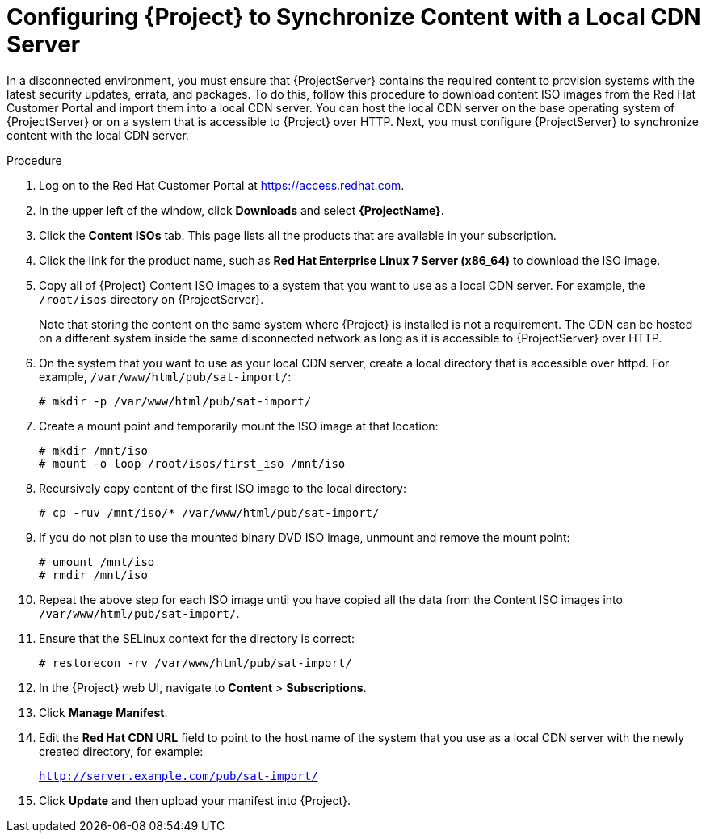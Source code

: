 [id="configuring-satellite-to-synchronize-content-with-a-local-cdn-server_{context}"]
= Configuring {Project} to Synchronize Content with a Local CDN Server

In a disconnected environment, you must ensure that {ProjectServer} contains the required content to provision systems with the latest security updates, errata, and packages.
To do this, follow this procedure to download content ISO images from the Red{nbsp}Hat Customer Portal and import them into a local CDN server.
You can host the local CDN server on the base operating system of {ProjectServer} or on a system that is accessible to {Project} over HTTP.
Next, you must configure {ProjectServer} to synchronize content with the local CDN server.

.Procedure

. Log on to the Red{nbsp}Hat Customer Portal at https://access.redhat.com.

. In the upper left of the window, click *Downloads* and select *{ProjectName}*.

. Click the *Content ISOs* tab.
This page lists all the products that are available in your subscription.

. Click the link for the product name, such as *Red Hat Enterprise Linux 7 Server (x86_64)* to download the ISO image.

. Copy all of {Project} Content ISO images to a system that you want to use as a local CDN server.
For example, the `/root/isos` directory on {ProjectServer}.
+
Note that storing the content on the same system where {Project} is installed is not a requirement.
The CDN can be hosted on a different system inside the same disconnected network as long as it is accessible to {ProjectServer} over HTTP.

. On the system that you want to use as your local CDN server, create a local directory that is accessible over httpd.
For example, `/var/www/html/pub/sat-import/`:
+
----
# mkdir -p /var/www/html/pub/sat-import/
----

. Create a mount point and temporarily mount the ISO image at that location:
+
----
# mkdir /mnt/iso
# mount -o loop /root/isos/first_iso /mnt/iso
----

. Recursively copy content of the first ISO image to the local directory:
+
----
# cp -ruv /mnt/iso/* /var/www/html/pub/sat-import/
----

. If you do not plan to use the mounted binary DVD ISO image, unmount and remove the mount point:
+
----
# umount /mnt/iso
# rmdir /mnt/iso
----

. Repeat the above step for each ISO image until you have copied all the data from the Content ISO images into `/var/www/html/pub/sat-import/`.

. Ensure that the SELinux context for the directory is correct:
+
----
# restorecon -rv /var/www/html/pub/sat-import/
----

. In the {Project} web UI, navigate to *Content* > *Subscriptions*.

. Click *Manage Manifest*.

. Edit the *Red Hat CDN URL* field to point to the host name of the system that you use as a local CDN server with the newly created directory, for example:
+
`http://server.example.com/pub/sat-import/`

. Click *Update* and then upload your manifest into {Project}.
